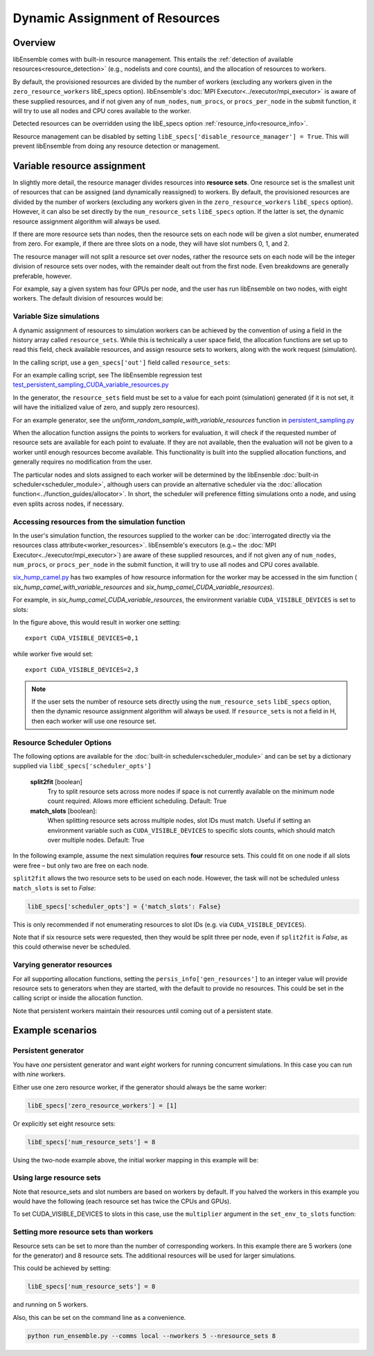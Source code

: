 Dynamic Assignment of Resources
===============================

Overview
--------

libEnsemble comes with built-in resource management. This entails the
:ref:`detection of available resources<resource_detection>` (e.g., nodelists and
core counts), and the allocation of resources to workers.

By default, the provisioned resources are divided by the number of workers (excluding
any workers given in the ``zero_resource_workers`` libE_specs option). libEnsemble's
:doc:`MPI Executor<../executor/mpi_executor>` is aware of these supplied resources,
and if not given any of ``num_nodes``, ``num_procs``, or ``procs_per_node`` in the submit
function, it will try to use all nodes and CPU cores available to the worker.

Detected resources can be overridden using the libE_specs option :ref:`resource_info<resource_info>`.

Resource management can be disabled by setting
``libE_specs['disable_resource_manager'] = True``. This will prevent libEnsemble
from doing any resource detection or management.

Variable resource assignment
----------------------------

In slightly more detail, the resource manager divides resources into **resource sets**.
One resource set is the smallest unit of resources that can be assigned (and
dynamically reassigned) to workers. By default, the provisioned resources are
divided by the number of workers (excluding any workers given in the ``zero_resource_workers``
``libE_specs`` option). However, it can also be set directly by the ``num_resource_sets``
``libE_specs`` option. If the latter is set, the dynamic resource assignment algorithm
will always be used.

If there are more resource sets than nodes, then the resource sets on each node
will be given a slot number, enumerated from zero. For example, if there are three slots
on a node, they will have slot numbers 0, 1, and 2.

The resource manager will not split a resource set over nodes, rather the resource
sets on each node will be the integer division of resource sets over nodes, with
the remainder dealt out from the first node. Even breakdowns are generally
preferable, however.

For example, say a given system has four GPUs per node, and the user has run
libEnsemble on two nodes, with eight workers. The default division of resources would be:

.. image:: ../images/variable_resources1.png

Variable Size simulations
^^^^^^^^^^^^^^^^^^^^^^^^^

A dynamic assignment of resources to simulation workers can be achieved by the
convention of using a field in the history array called ``resource_sets``. While
this is technically a user space field, the allocation functions are set up to
read this field, check available resources, and assign resource sets to workers,
along with the work request (simulation).

In the calling script, use a ``gen_specs['out']`` field called ``resource_sets``:

.. code-block:: python
    :emphasize-lines: 4

    gen_specs = {'gen_f': gen_f,
                 'in': ['sim_id'],
                 'out': [('priority', float),
                         ('resource_sets', int),
                         ('x', float, n)]
                }

For an example calling script, see The libEnsemble regression test
`test_persistent_sampling_CUDA_variable_resources.py`_

In the generator, the ``resource_sets`` field must be set to a value for each point
(simulation) generated (if it is not set, it will have the initialized value of zero,
and supply zero resources).

.. code-block:: python
    :emphasize-lines: 4

    H_o = np.zeros(b, dtype=gen_specs['out'])
    for i in range(0, b):
        H_o['x'][i] = x[b]
        H_o['resource_sets'][i] = sim_size[b]

For an example generator, see the *uniform_random_sample_with_variable_resources*
function in `persistent_sampling.py`_

When the allocation function assigns the points to workers for evaluation, it
will check if the requested number of resource sets are available for each point
to evaluate. If they are not available, then the evaluation will not be given to
a worker until enough resources become available. This functionality is built
into the supplied allocation functions, and generally requires no modification
from the user.

.. image:: ../images/variable_resources2.png

.. image:: ../images/variable_resources3.png

The particular nodes and slots assigned to each worker will be determined by the
libEnsenble :doc:`built-in scheduler<scheduler_module>`, although users can provide
an alternative scheduler via the :doc:`allocation function<../function_guides/allocator>`.
In short, the scheduler will preference fitting simulations onto a node, and using
even splits across nodes, if necessary.

Accessing resources from the simulation function
^^^^^^^^^^^^^^^^^^^^^^^^^^^^^^^^^^^^^^^^^^^^^^^^

In the user's simulation function, the resources supplied to the worker can be
:doc:`interrogated directly via the resources class attribute<worker_resources>`.
libEnsemble's executors (e.g.~ the :doc:`MPI Executor<../executor/mpi_executor>`) are
aware of these supplied resources, and if not given any of ``num_nodes``, ``num_procs``,
or ``procs_per_node`` in the submit function, it will try to use all nodes and CPU
cores available.

`six_hump_camel.py`_ has two examples of how resource information for the worker may be
accessed in the sim function ( *six_hump_camel_with_variable_resources* and
*six_hump_camel_CUDA_variable_resources*).

For example, in *six_hump_camel_CUDA_variable_resources*, the environment variable
``CUDA_VISIBLE_DEVICES`` is set to slots:

.. code-block:: python
    :emphasize-lines: 3

    resources = Resources.resources.worker_resources
    if resources.even_slots:  # Need same slots on each node
        resources.set_env_to_slots("CUDA_VISIBLE_DEVICES")  # Use convenience function.
        num_nodes = resources.local_node_count
        cores_per_node = resources.slot_count  # One CPU per GPU

In the figure above, this would result in worker one setting::

    export CUDA_VISIBLE_DEVICES=0,1

while worker five would set::

    export CUDA_VISIBLE_DEVICES=2,3

.. note::
    If the user sets the number of resource sets directly using the ``num_resource_sets``
    ``libE_specs`` option, then the dynamic resource assignment algorithm will always be
    used. If ``resource_sets`` is not a field in H, then each worker will use one resource set.

Resource Scheduler Options
^^^^^^^^^^^^^^^^^^^^^^^^^^

The following options are available for the :doc:`built-in scheduler<scheduler_module>`
and can be set by a dictionary supplied via ``libE_specs['scheduler_opts']``

 **split2fit** [boolean]
    Try to split resource sets across more nodes if space is not currently
    available on the minimum node count required. Allows more efficient
    scheduling.
    Default: True

 **match_slots** [boolean]:
    When splitting resource sets across multiple nodes, slot IDs must match.
    Useful if setting an environment variable such as ``CUDA_VISIBLE_DEVICES``
    to specific slots counts, which should match over multiple nodes.
    Default: True

In the following example, assume the next simulation requires **four** resource
sets. This could fit on one node if all slots were free – but only two are free on each
node.

.. image:: ../images/variable_resources_sched_opts.png

``split2fit`` allows the two resource sets to be used on each node. However, the task
will not be scheduled unless ``match_slots`` is set to *False*:

.. code-block:: python

    libE_specs['scheduler_opts'] = {'match_slots': False}

This is only recommended if not enumerating resources to slot IDs (e.g. via ``CUDA_VISIBLE_DEVICES``).

Note that if six resource sets were requested, then they would be split three per node, even
if ``split2fit`` is *False*, as this could otherwise never be scheduled.

Varying generator resources
^^^^^^^^^^^^^^^^^^^^^^^^^^^

For all supporting allocation functions, setting the ``persis_info['gen_resources']``
to an integer value will provide resource sets to generators when they are started,
with the default to provide no resources. This could be set in the calling script
or inside the allocation function.

Note that persistent workers maintain their resources until coming out of a
persistent state.

Example scenarios
-----------------

Persistent generator
^^^^^^^^^^^^^^^^^^^^

You have *one* persistent generator and want *eight* workers for running concurrent
simulations. In this case you can run with *nine* workers.

Either use one zero resource worker, if the generator should always be the same worker:

.. code-block:: python

    libE_specs['zero_resource_workers'] = [1]

Or explicitly set eight resource sets:

.. code-block:: python

    libE_specs['num_resource_sets'] = 8

Using the two-node example above, the initial worker mapping in this example will be:

.. image:: ../images/variable_resources_persis_gen1.png
    :width: 98%

Using large resource sets
^^^^^^^^^^^^^^^^^^^^^^^^^

Note that resource_sets and slot numbers are based on workers by default. If you
halved the workers in this example you would have the following (each resource
set has twice the CPUs and GPUs).

.. image:: ../images/variable_resources_larger_rsets1.png

To set CUDA_VISIBLE_DEVICES to slots in this case, use the  ``multiplier``
argument in the ``set_env_to_slots`` function:

.. code-block:: python
    :emphasize-lines: 2

    resources = Resources.resources.worker_resources
    resources.set_env_to_slots("CUDA_VISIBLE_DEVICES", multiplier=2)

Setting more resource sets than workers
^^^^^^^^^^^^^^^^^^^^^^^^^^^^^^^^^^^^^^^

Resource sets can be set to more than the number of corresponding workers. In this
example there are 5 workers (one for the generator) and 8 resource sets. The additional
resources will be used for larger simulations.

.. image:: ../images/variable_resources_more_rsets1.png
    :width: 98%

This could be achieved by setting:

.. code-block:: python

    libE_specs['num_resource_sets'] = 8

and running on 5 workers.

Also, this can be set on the command line as a convenience.

.. code-block:: bash

    python run_ensemble.py --comms local --nworkers 5 --nresource_sets 8

.. _test_persistent_sampling_CUDA_variable_resources.py: https://github.com/Libensemble/libensemble/blob/develop/libensemble/tests/regression_tests/test_persistent_sampling_CUDA_variable_resources.py

.. _persistent_sampling.py: https://github.com/Libensemble/libensemble/blob/develop/libensemble/gen_funcs/persistent_sampling.py

.. _six_hump_camel.py: https://github.com/Libensemble/libensemble/blob/develop/libensemble/sim_funcs/six_hump_camel.py
